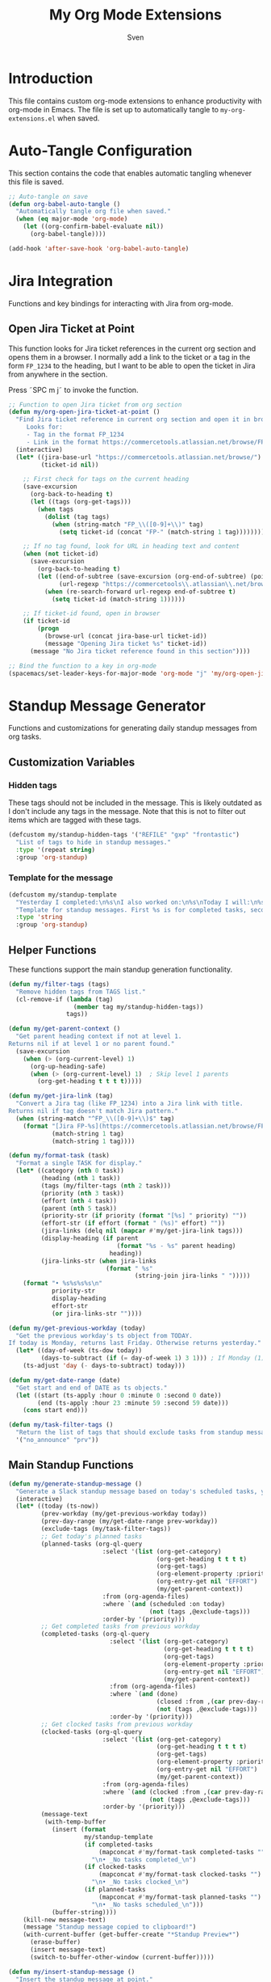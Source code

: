 #+TITLE: My Org Mode Extensions
#+AUTHOR: Sven
#+PROPERTY: header-args:emacs-lisp :tangle my-org-extensions.el :results silent

* Introduction

This file contains custom org-mode extensions to enhance productivity with org-mode in Emacs.
The file is set up to automatically tangle to =my-org-extensions.el= when saved.

* Auto-Tangle Configuration

This section contains the code that enables automatic tangling whenever this file is saved.

#+begin_src emacs-lisp
;; Auto-tangle on save
(defun org-babel-auto-tangle ()
  "Automatically tangle org file when saved."
  (when (eq major-mode 'org-mode)
    (let ((org-confirm-babel-evaluate nil))
      (org-babel-tangle))))

(add-hook 'after-save-hook 'org-babel-auto-tangle)
#+end_src

* Jira Integration

Functions and key bindings for interacting with Jira from org-mode.

** Open Jira Ticket at Point

This function looks for Jira ticket references in the current org section and
opens them in a browser. I normally add a link to the ticket or a tag in the
form =FP_1234= to the heading, but I want to be able to open the ticket in Jira
from anywhere in the section.

Press ˜SPC m j˜ to invoke the function.

#+begin_src emacs-lisp
  ;; Function to open Jira ticket from org section
  (defun my/org-open-jira-ticket-at-point ()
    "Find Jira ticket reference in current org section and open it in browser.
       Looks for:
       - Tag in the format FP_1234
       - Link in the format https://commercetools.atlassian.net/browse/FP-1234"
    (interactive)
    (let* ((jira-base-url "https://commercetools.atlassian.net/browse/")
           (ticket-id nil))

      ;; First check for tags on the current heading
      (save-excursion
        (org-back-to-heading t)
        (let ((tags (org-get-tags)))
          (when tags
            (dolist (tag tags)
              (when (string-match "FP_\\([0-9]+\\)" tag)
                (setq ticket-id (concat "FP-" (match-string 1 tag))))))))

      ;; If no tag found, look for URL in heading text and content
      (when (not ticket-id)
        (save-excursion
          (org-back-to-heading t)
          (let ((end-of-subtree (save-excursion (org-end-of-subtree) (point)))
                (url-regexp "https://commercetools\\.atlassian\\.net/browse/\\([A-Z]+-[0-9]+\\)"))
            (when (re-search-forward url-regexp end-of-subtree t)
              (setq ticket-id (match-string 1))))))

      ;; If ticket-id found, open in browser
      (if ticket-id
          (progn
            (browse-url (concat jira-base-url ticket-id))
            (message "Opening Jira ticket %s" ticket-id))
        (message "No Jira ticket reference found in this section"))))

  ;; Bind the function to a key in org-mode
  (spacemacs/set-leader-keys-for-major-mode 'org-mode "j" 'my/org-open-jira-ticket-at-point)
#+end_src

* Standup Message Generator

Functions and customizations for generating daily standup messages from org tasks.

** Customization Variables

*** Hidden tags

These tags should not be included in the message. This is likely outdated as I
don't include any tags in the message. Note that this is not to filter out items
which are tagged with these tags.

#+begin_src emacs-lisp
(defcustom my/standup-hidden-tags '("REFILE" "gxp" "frontastic")
  "List of tags to hide in standup messages."
  :type '(repeat string)
  :group 'org-standup)
#+end_src

*** Template for the message

#+begin_src emacs-lisp
(defcustom my/standup-template
  "Yesterday I completed:\n%s\nI also worked on:\n%s\nToday I will:\n%s"
  "Template for standup messages. First %s is for completed tasks, second for clocked tasks, third for planned tasks."
  :type 'string
  :group 'org-standup)
#+end_src

** Helper Functions

These functions support the main standup generation functionality.

#+begin_src emacs-lisp
(defun my/filter-tags (tags)
  "Remove hidden tags from TAGS list."
  (cl-remove-if (lambda (tag)
                  (member tag my/standup-hidden-tags))
                tags))

(defun my/get-parent-context ()
  "Get parent heading context if not at level 1.
Returns nil if at level 1 or no parent found."
  (save-excursion
    (when (> (org-current-level) 1)
      (org-up-heading-safe)
      (when (> (org-current-level) 1)  ; Skip level 1 parents
        (org-get-heading t t t t)))))

(defun my/get-jira-link (tag)
  "Convert a Jira tag (like FP_1234) into a Jira link with title.
Returns nil if tag doesn't match Jira pattern."
  (when (string-match "^FP_\\([0-9]+\\)$" tag)
    (format "[Jira FP-%s](https://commercetools.atlassian.net/browse/FP-%s)"
            (match-string 1 tag)
            (match-string 1 tag))))

(defun my/format-task (task)
  "Format a single TASK for display."
  (let* ((category (nth 0 task))
         (heading (nth 1 task))
         (tags (my/filter-tags (nth 2 task)))
         (priority (nth 3 task))
         (effort (nth 4 task))
         (parent (nth 5 task))
         (priority-str (if priority (format "[%s] " priority) ""))
         (effort-str (if effort (format " (%s)" effort) ""))
         (jira-links (delq nil (mapcar #'my/get-jira-link tags)))
         (display-heading (if parent
                              (format "%s - %s" parent heading)
                            heading))
         (jira-links-str (when jira-links
                           (format " %s"
                                   (string-join jira-links " ")))))
    (format "• %s%s%s%s\n"
            priority-str
            display-heading
            effort-str
            (or jira-links-str ""))))

(defun my/get-previous-workday (today)
  "Get the previous workday's ts object from TODAY.
If today is Monday, returns last Friday. Otherwise returns yesterday."
  (let* ((day-of-week (ts-dow today))
         (days-to-subtract (if (= day-of-week 1) 3 1))) ; If Monday (1), subtract 3 days
    (ts-adjust 'day (- days-to-subtract) today)))

(defun my/get-date-range (date)
  "Get start and end of DATE as ts objects."
  (let ((start (ts-apply :hour 0 :minute 0 :second 0 date))
        (end (ts-apply :hour 23 :minute 59 :second 59 date)))
    (cons start end)))

(defun my/task-filter-tags ()
  "Return the list of tags that should exclude tasks from standup messages."
  '("no_announce" "prv"))
#+end_src

** Main Standup Functions

#+begin_src emacs-lisp
(defun my/generate-standup-message ()
  "Generate a Slack standup message based on today's scheduled tasks, yesterday's completed tasks, and clocked tasks."
  (interactive)
  (let* ((today (ts-now))
         (prev-workday (my/get-previous-workday today))
         (prev-day-range (my/get-date-range prev-workday))
         (exclude-tags (my/task-filter-tags))
         ;; Get today's planned tasks
         (planned-tasks (org-ql-query
                          :select '(list (org-get-category)
                                         (org-get-heading t t t t)
                                         (org-get-tags)
                                         (org-element-property :priority (org-element-at-point))
                                         (org-entry-get nil "EFFORT")
                                         (my/get-parent-context))
                          :from (org-agenda-files)
                          :where `(and (scheduled :on today)
                                       (not (tags ,@exclude-tags)))
                          :order-by '(priority)))
         ;; Get completed tasks from previous workday
         (completed-tasks (org-ql-query
                            :select '(list (org-get-category)
                                           (org-get-heading t t t t)
                                           (org-get-tags)
                                           (org-element-property :priority (org-element-at-point))
                                           (org-entry-get nil "EFFORT")
                                           (my/get-parent-context))
                            :from (org-agenda-files)
                            :where `(and (done)
                                         (closed :from ,(car prev-day-range) :to ,(cdr prev-day-range))
                                         (not (tags ,@exclude-tags)))
                            :order-by '(priority)))
         ;; Get clocked tasks from previous workday
         (clocked-tasks (org-ql-query
                          :select '(list (org-get-category)
                                         (org-get-heading t t t t)
                                         (org-get-tags)
                                         (org-element-property :priority (org-element-at-point))
                                         (org-entry-get nil "EFFORT")
                                         (my/get-parent-context))
                          :from (org-agenda-files)
                          :where `(and (clocked :from ,(car prev-day-range) :to ,(cdr prev-day-range))
                                       (not (tags ,@exclude-tags)))
                          :order-by '(priority)))
         (message-text
          (with-temp-buffer
            (insert (format
                     my/standup-template
                     (if completed-tasks
                         (mapconcat #'my/format-task completed-tasks "")
                       "\n• _No tasks completed_\n")
                     (if clocked-tasks
                         (mapconcat #'my/format-task clocked-tasks "")
                       "\n• _No tasks clocked_\n")
                     (if planned-tasks
                         (mapconcat #'my/format-task planned-tasks "")
                       "\n• _No tasks scheduled_\n")))
            (buffer-string))))
    (kill-new message-text)
    (message "Standup message copied to clipboard!")
    (with-current-buffer (get-buffer-create "*Standup Preview*")
      (erase-buffer)
      (insert message-text)
      (switch-to-buffer-other-window (current-buffer)))))

(defun my/insert-standup-message ()
  "Insert the standup message at point."
  (interactive)
  (let ((message-text (with-current-buffer "*Standup Preview*"
                        (buffer-string))))
    (insert message-text)))
#+end_src

* Utility Functions

Other utility functions for working with org mode.

** Add arbitrary text to refile.org

This can be called from an external script to append things to my refile.org. I
use it together with Raycast to quickly capture todos when not in emacs.
#+begin_src emacs-lisp
(defun my/add-to-refile (text)
  "Add TEXT to the refile.org file."
  (save-window-excursion
    (find-file (concat my-org-file-path "/refile.org"))
    (goto-char (point-max))
    (insert "\n")
    (insert text)
    (save-buffer)))
#+end_src
